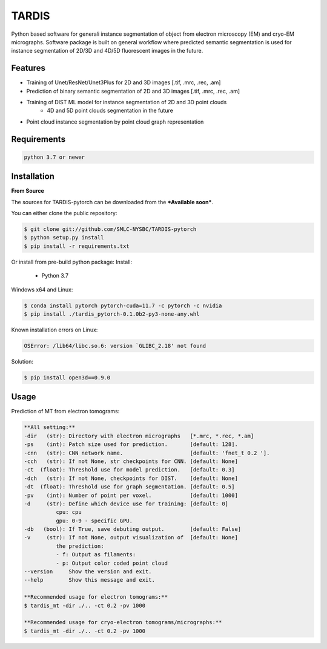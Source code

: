TARDIS
======

.. image:: https://img.shields.io/badge/release-0.1.0_RC1-success
        :target: https://img.shields.io/badge/release-0.1.0_RC1-success

.. image:: https://readthedocs.org/projects/tardis-pytorch/badge/?version=latest
        :target: https://tardis-pytorch.readthedocs.io/en/latest/?badge=latest
        :alt: Documentation Status

Python based software for generali instance segmentation of object from electron microscopy (EM) and 
cryo-EM micrographs. Software package is built on general workflow where predicted semantic segmentation
is used for instance segmentation of 2D/3D and 4D/5D fluorescent images in the future.

.. image:: resources/workflow.jpg
        :target: resources/workflow.jpg
        :alt: TARDIS workflow


Features
--------
* Training of Unet/ResNet/Unet3Plus for 2D and 3D images [.tif, .mrc, .rec, .am]
* Prediction of binary semantic segmentation of 2D and 3D images [.tif, .mrc, .rec, .am]
* Training of DIST ML model for instance segmentation of 2D and 3D point clouds
        * 4D and 5D point clouds segmentation in the future
* Point cloud instance segmentation by point cloud graph representation


Requirements
------------
.. code-block::

    python 3.7 or newer


Installation
------------
**From Source**

The sources for TARDIS-pytorch can be downloaded from the ***Available soon***.

You can either clone the public repository:

.. code-block:: console

    $ git clone git://github.com/SMLC-NYSBC/TARDIS-pytorch
    $ python setup.py install
    $ pip install -r requirements.txt

Or install from pre-build python package:
Install:
    - Python 3.7


Windows x64 and Linux:

.. code-block:: console

    $ conda install pytorch pytorch-cuda=11.7 -c pytorch -c nvidia
    $ pip install ./tardis_pytorch-0.1.0b2-py3-none-any.whl


Known installation errors on Linux:

.. code-block:: console

    OSError: /lib64/libc.so.6: version `GLIBC_2.18' not found

Solution:

.. code-block:: console

    $ pip install open3d==0.9.0
Usage
-----
Prediction of MT from electron tomograms:

.. code-block::

    **All setting:**
    -dir   (str): Directory with electron micrographs   [*.mrc, *.rec, *.am]
    -ps    (int): Patch size used for prediction.       [default: 128].
    -cnn   (str): CNN network name.                     [default: 'fnet_t 0.2 '].
    -cch   (str): If not None, str checkpoints for CNN. [default: None]
    -ct  (float): Threshold use for model prediction.   [default: 0.3]
    -dch   (str): If not None, checkpoints for DIST.    [default: None]
    -dt  (float): Threshold use for graph segmentation. [default: 0.5]
    -pv    (int): Number of point per voxel.            [default: 1000]
    -d     (str): Define which device use for training: [default: 0]
              cpu: cpu
              gpu: 0-9 - specific GPU.
    -db   (bool): If True, save debuting output.        [default: False]
    -v     (str): If not None, output visualization of  [default: None]
              the prediction:
              - f: Output as filaments:
              - p: Output color coded point cloud
    --version     Show the version and exit.
    --help        Show this message and exit.

    **Recommended usage for electron tomograms:**
    $ tardis_mt -dir ./.. -ct 0.2 -pv 1000

    **Recommended usage for cryo-electron tomograms/micrographs:**
    $ tardis_mt -dir ./.. -ct 0.2 -pv 1000
